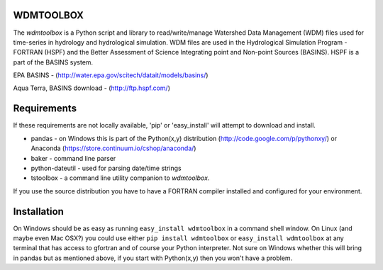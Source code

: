 WDMTOOLBOX
==========
The `wdmtoolbox` is a Python script and library to read/write/manage Watershed
Data Management (WDM) files used for time-series in hydrology and hydrological
simulation.  WDM files are used in the Hydrological Simulation Program -
FORTRAN (HSPF) and the Better Assessment of Science Integrating point and Non-point Sources (BASINS).  HSPF is a part of the BASINS system.

EPA BASINS - (http://water.epa.gov/scitech/datait/models/basins/)

Aqua Terra, BASINS download - (http://ftp.hspf.com/)

Requirements
============
If these requirements are not locally available, 'pip' or 'easy_install' will
attempt to download and install.

* pandas - on Windows this is part of the Python(x,y) distribution
  (http://code.google.com/p/pythonxy/) or Anaconda
  (https://store.continuum.io/cshop/anaconda/)

* baker - command line parser

* python-dateutil - used for parsing date/time strings

* tstoolbox - a command line utility companion to `wdmtoolbox`.

If you use the source distribution you have to have a FORTRAN compiler
installed and configured for your environment.

Installation
============
On Windows should be as easy as running ``easy_install wdmtoolbox`` in a
command shell window.  On Linux (and maybe even Mac OSX?) you could use either
``pip install wdmtoolbox`` or ``easy_install wdmtoolbox`` at any terminal that
has access to gfortran and of course your Python interpreter.  Not sure on
Windows whether this will bring in pandas but as mentioned above, if you start
with Python(x,y) then you won't have a problem.
